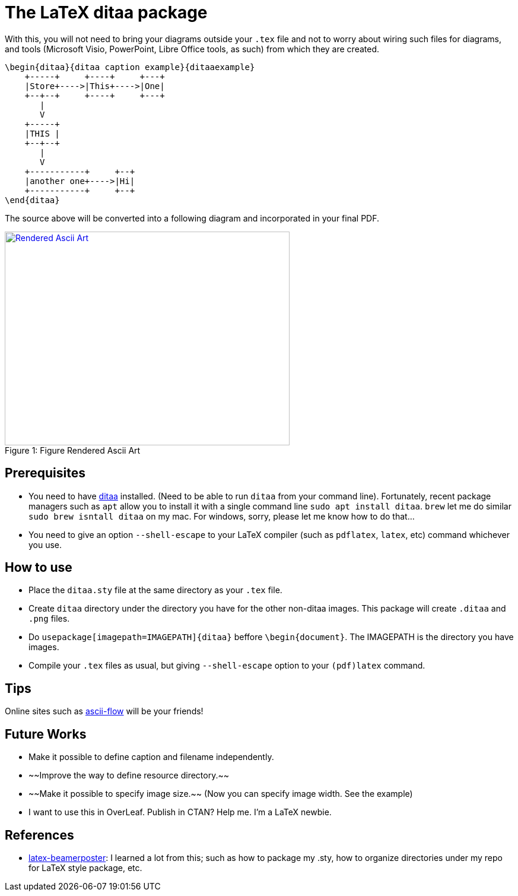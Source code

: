 = The LaTeX ditaa package

With this, you will not need to bring your diagrams outside your  ```.tex``` file and not to worry about wiring such files for diagrams, and tools (Microsoft Visio, PowerPoint, Libre Office tools, as such) from which they are created.

```
\begin{ditaa}{ditaa caption example}{ditaaexample}
    +-----+     +----+     +---+
    |Store+---->|This+---->|One|
    +--+--+     +----+     +---+
       |
       V
    +-----+
    |THIS |
    +--+--+
       |
       V
    +-----------+     +--+
    |another one+---->|Hi|
    +-----------+     +--+
\end{ditaa}

```

The source above will be converted into a following diagram and incorporated in your final PDF.

.Figure Rendered Ascii Art
[#img-sunset]
[caption="Figure 1: ",link=resources/rendered.png]
image::resources/rendered.png[Rendered Ascii Art,480,360]

== Prerequisites
* You need to have http://ditaa.sourceforge.net/[ditaa] installed. (Need to be able to run ```ditaa``` from your command line). Fortunately, recent package managers such as ```apt``` allow you to install it with a single command line ```sudo apt install ditaa```. ```brew``` let me do similar ```sudo brew isntall ditaa``` on my mac. For windows, sorry, please let me know how to do that...
* You need to give an option ```--shell-escape``` to your LaTeX compiler (such as ```pdflatex```, ```latex```, etc) command whichever you use.


== How to use

* Place the ```ditaa.sty``` file at the same directory as your ```.tex``` file.
* Create ```ditaa``` directory under the directory you have for the other non-ditaa images. This package will create ```.ditaa``` and ```.png``` files.
* Do ```usepackage[imagepath=IMAGEPATH]{ditaa}``` beffore ```\begin{document}```. The IMAGEPATH is the directory you have images.
* Compile your  ```.tex``` files as usual, but giving  ```--shell-escape``` option to your ```(pdf)latex``` command.

== Tips
Online sites such as http://stable.ascii-flow.appspot.com/#Draw[ascii-flow] will be your friends!

== Future Works
* Make it possible to define caption and filename independently.
* ~~Improve the way to define resource directory.~~
* ~~Make it possible to specify image size.~~ (Now you can specify image width. See the example)
* I want to use this in OverLeaf. Publish in CTAN? Help me. I'm a LaTeX newbie.

== References
* https://github.com/deselaers/latex-beamerposter[latex-beamerposter]: I learned a lot from this; such as how to package my .sty, how to organize directories under my repo for LaTeX style package, etc.

